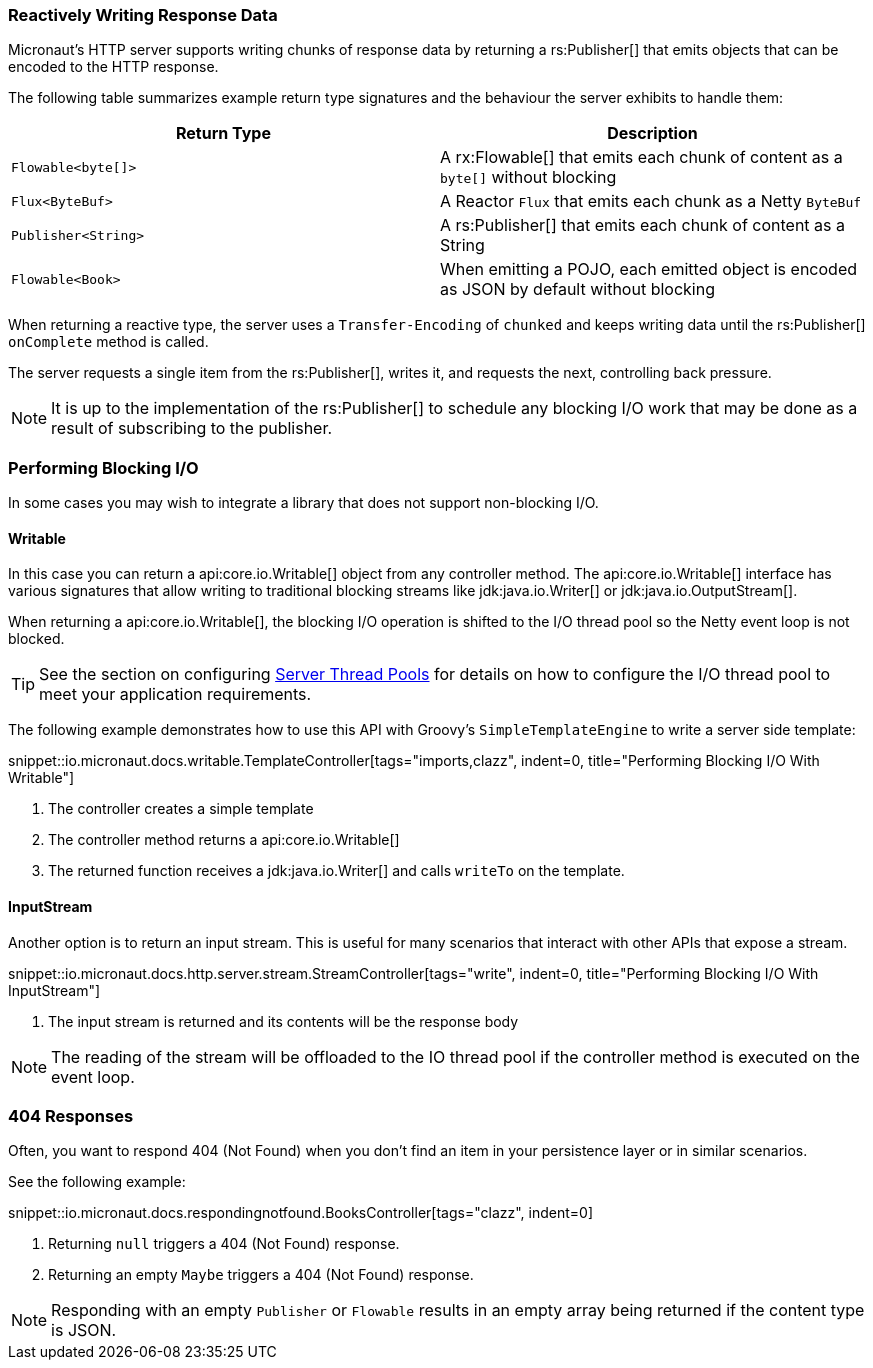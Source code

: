 === Reactively Writing Response Data

Micronaut's HTTP server supports writing chunks of response data by returning a rs:Publisher[] that emits objects that can be encoded to the HTTP response.

The following table summarizes example return type signatures and the behaviour the server exhibits to handle them:

|===
|Return Type | Description

|`Flowable<byte[]>`
|A rx:Flowable[] that emits each chunk of content as a `byte[]` without blocking

|`Flux<ByteBuf>`
|A Reactor `Flux` that emits each chunk as a Netty `ByteBuf`

|`Publisher<String>`
|A rs:Publisher[] that emits each chunk of content as a String

|`Flowable<Book>`
|When emitting a POJO, each emitted object is encoded as JSON by default without blocking

|===

When returning a reactive type, the server uses a `Transfer-Encoding` of `chunked` and keeps writing data until the rs:Publisher[] `onComplete` method is called.

The server requests a single item from the rs:Publisher[], writes it, and requests the next, controlling back pressure.

NOTE: It is up to the implementation of the rs:Publisher[] to schedule any blocking I/O work that may be done as a result of subscribing to the publisher.

=== Performing Blocking I/O

In some cases you may wish to integrate a library that does not support non-blocking I/O.

==== Writable

In this case you can return a api:core.io.Writable[] object from any controller method. The api:core.io.Writable[] interface has various signatures that allow writing to traditional blocking streams like jdk:java.io.Writer[] or jdk:java.io.OutputStream[].

When returning a api:core.io.Writable[], the blocking I/O operation is shifted to the I/O thread pool so the Netty event loop is not blocked.

TIP: See the section on configuring <<threadPools, Server Thread Pools>> for details on how to configure the I/O thread pool to meet your application requirements.

The following example demonstrates how to use this API with Groovy's `SimpleTemplateEngine` to write a server side template:

snippet::io.micronaut.docs.writable.TemplateController[tags="imports,clazz", indent=0, title="Performing Blocking I/O With Writable"]

<1> The controller creates a simple template
<2> The controller method returns a api:core.io.Writable[]
<3> The returned function receives a jdk:java.io.Writer[] and calls `writeTo` on the template.

==== InputStream

Another option is to return an input stream. This is useful for many scenarios that interact with other APIs that expose a stream.

snippet::io.micronaut.docs.http.server.stream.StreamController[tags="write", indent=0, title="Performing Blocking I/O With InputStream"]

<2> The input stream is returned and its contents will be the response body

NOTE: The reading of the stream will be offloaded to the IO thread pool if the controller method is executed on the event loop.

=== 404 Responses

Often, you want to respond 404 (Not Found) when you don't find an item in your persistence layer or in similar scenarios.

See the following example:

snippet::io.micronaut.docs.respondingnotfound.BooksController[tags="clazz", indent=0]

<1> Returning `null` triggers a 404 (Not Found) response.
<2> Returning an empty `Maybe` triggers a 404 (Not Found) response.

NOTE: Responding with an empty `Publisher` or `Flowable` results in an empty array being returned if the content type is JSON.
